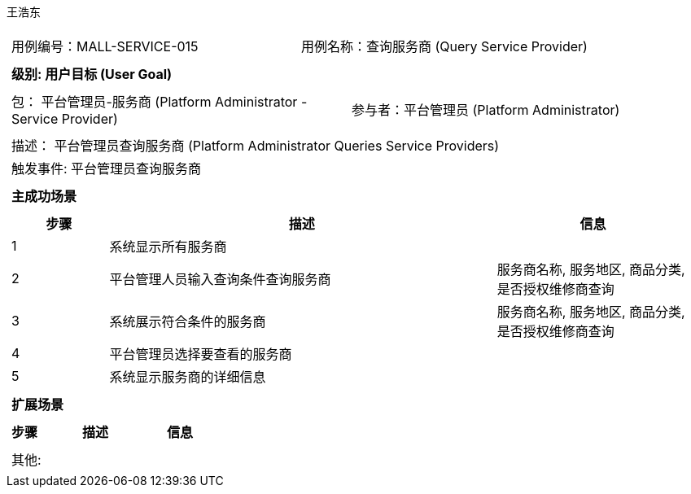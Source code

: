 王浩东
[cols="1a"]
|===

|
[frame="none"]
[cols="1,1"]
!===
! 用例编号：MALL-SERVICE-015
! 用例名称：查询服务商 (Query Service Provider)
!===

|
[frame="none"]
[cols="1", options="header"]
!===
! 级别: 用户目标 (User Goal)
!===

|
[frame="none"]
[cols="2"]
!===
! 包： 平台管理员-服务商 (Platform Administrator - Service Provider)
! 参与者：平台管理员 (Platform Administrator)
!===

|
[frame="none"]
[cols="1"]
!===
! 描述： 平台管理员查询服务商 (Platform Administrator Queries Service Providers)
! 触发事件: 平台管理员查询服务商
!===

|
[frame="none"]
[cols="1", options="header"]
!===
! 主成功场景
!===

|
[frame="none"]
[cols="1,4,2", options="header"]
!===
! 步骤 ! 描述 ! 信息

! 1
! 系统显示所有服务商
! 

! 2
! 平台管理人员输入查询条件查询服务商
! 服务商名称, 服务地区, 商品分类, 是否授权维修商查询

! 3
! 系统展示符合条件的服务商
! 服务商名称, 服务地区, 商品分类, 是否授权维修商查询

! 4
! 平台管理员选择要查看的服务商
! 

! 5
! 系统显示服务商的详细信息
! 

!===

|
[frame="none"]
[cols="1", options="header"]
!===
! 扩展场景
!===

|
[frame="none"]
[cols="1,4,2", options="header"]
!===
! 步骤 ! 描述 ! 信息

!===

|
[frame="none"]
[cols="1"]
!===
! 其他:
!===
|===